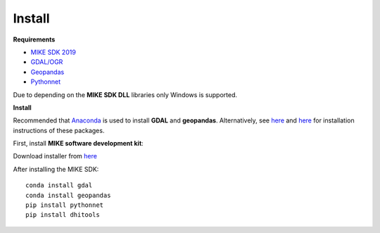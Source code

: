 .. _install:

Install
=======

**Requirements**

* `MIKE SDK 2019 <https://www.mikepoweredbydhi.com/download/mike-2019/mike-sdk?ref={5399F5D6-40C6-4BB2-8311-37B615A652C6}>`_
* `GDAL/OGR <https://pypi.org/project/GDAL/>`_
* `Geopandas <https://pypi.org/project/geopandas/)>`_
* `Pythonnet <http://pythonnet.github.io/>`_

Due to depending on the **MIKE SDK DLL** libraries only Windows is supported.

**Install**

Recommended that `Anaconda <https://www.anaconda.com/download/>`_ is used to install **GDAL** and **geopandas**. Alternatively, see `here <https://pypi.org/project/GDAL/>`_ and `here <http://geopandas.org/install.html>`_ for installation instructions of these packages.

First, install **MIKE software development kit**:

Download installer from `here <https://www.mikepoweredbydhi.com/download/mike-2019/mike-sdk?ref={5399F5D6-40C6-4BB2-8311-37B615A652C6}>`_ 

After installing the MIKE SDK::

	conda install gdal
	conda install geopandas
	pip install pythonnet
	pip install dhitools
